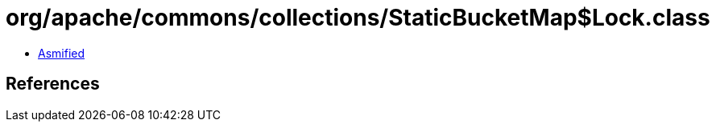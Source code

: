 = org/apache/commons/collections/StaticBucketMap$Lock.class

 - link:StaticBucketMap$Lock-asmified.java[Asmified]

== References

